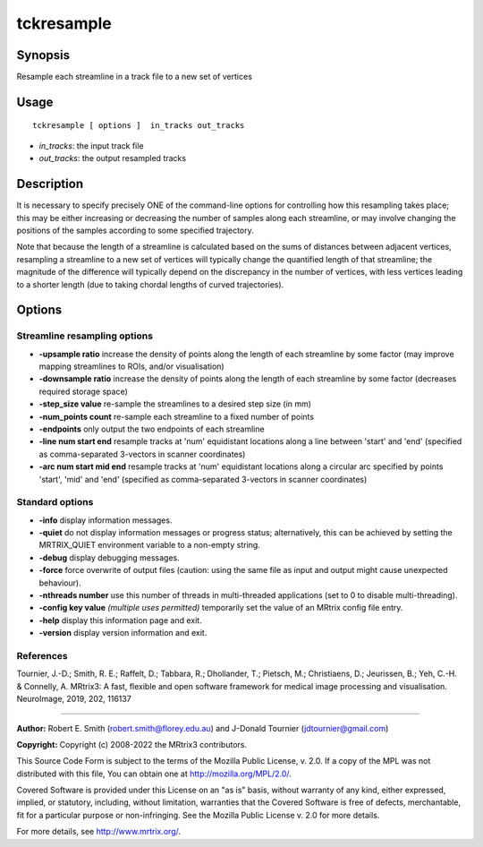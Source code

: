.. _tckresample:

tckresample
===================

Synopsis
--------

Resample each streamline in a track file to a new set of vertices

Usage
--------

::

    tckresample [ options ]  in_tracks out_tracks

-  *in_tracks*: the input track file
-  *out_tracks*: the output resampled tracks

Description
-----------

It is necessary to specify precisely ONE of the command-line options for controlling how this resampling takes place; this may be either increasing or decreasing the number of samples along each streamline, or may involve changing the positions of the samples according to some specified trajectory.

Note that because the length of a streamline is calculated based on the sums of distances between adjacent vertices, resampling a streamline to a new set of vertices will typically change the quantified length of that streamline; the magnitude of the difference will typically depend on the discrepancy in the number of vertices, with less vertices leading to a shorter length (due to taking chordal lengths of curved trajectories).

Options
-------

Streamline resampling options
^^^^^^^^^^^^^^^^^^^^^^^^^^^^^

-  **-upsample ratio** increase the density of points along the length of each streamline by some factor (may improve mapping streamlines to ROIs, and/or visualisation)

-  **-downsample ratio** increase the density of points along the length of each streamline by some factor (decreases required storage space)

-  **-step_size value** re-sample the streamlines to a desired step size (in mm)

-  **-num_points count** re-sample each streamline to a fixed number of points

-  **-endpoints** only output the two endpoints of each streamline

-  **-line num start end** resample tracks at 'num' equidistant locations along a line between 'start' and 'end' (specified as comma-separated 3-vectors in scanner coordinates)

-  **-arc num start mid end** resample tracks at 'num' equidistant locations along a circular arc specified by points 'start', 'mid' and 'end' (specified as comma-separated 3-vectors in scanner coordinates)

Standard options
^^^^^^^^^^^^^^^^

-  **-info** display information messages.

-  **-quiet** do not display information messages or progress status; alternatively, this can be achieved by setting the MRTRIX_QUIET environment variable to a non-empty string.

-  **-debug** display debugging messages.

-  **-force** force overwrite of output files (caution: using the same file as input and output might cause unexpected behaviour).

-  **-nthreads number** use this number of threads in multi-threaded applications (set to 0 to disable multi-threading).

-  **-config key value** *(multiple uses permitted)* temporarily set the value of an MRtrix config file entry.

-  **-help** display this information page and exit.

-  **-version** display version information and exit.

References
^^^^^^^^^^

Tournier, J.-D.; Smith, R. E.; Raffelt, D.; Tabbara, R.; Dhollander, T.; Pietsch, M.; Christiaens, D.; Jeurissen, B.; Yeh, C.-H. & Connelly, A. MRtrix3: A fast, flexible and open software framework for medical image processing and visualisation. NeuroImage, 2019, 202, 116137

--------------



**Author:** Robert E. Smith (robert.smith@florey.edu.au) and J-Donald Tournier (jdtournier@gmail.com)

**Copyright:** Copyright (c) 2008-2022 the MRtrix3 contributors.

This Source Code Form is subject to the terms of the Mozilla Public
License, v. 2.0. If a copy of the MPL was not distributed with this
file, You can obtain one at http://mozilla.org/MPL/2.0/.

Covered Software is provided under this License on an "as is"
basis, without warranty of any kind, either expressed, implied, or
statutory, including, without limitation, warranties that the
Covered Software is free of defects, merchantable, fit for a
particular purpose or non-infringing.
See the Mozilla Public License v. 2.0 for more details.

For more details, see http://www.mrtrix.org/.


